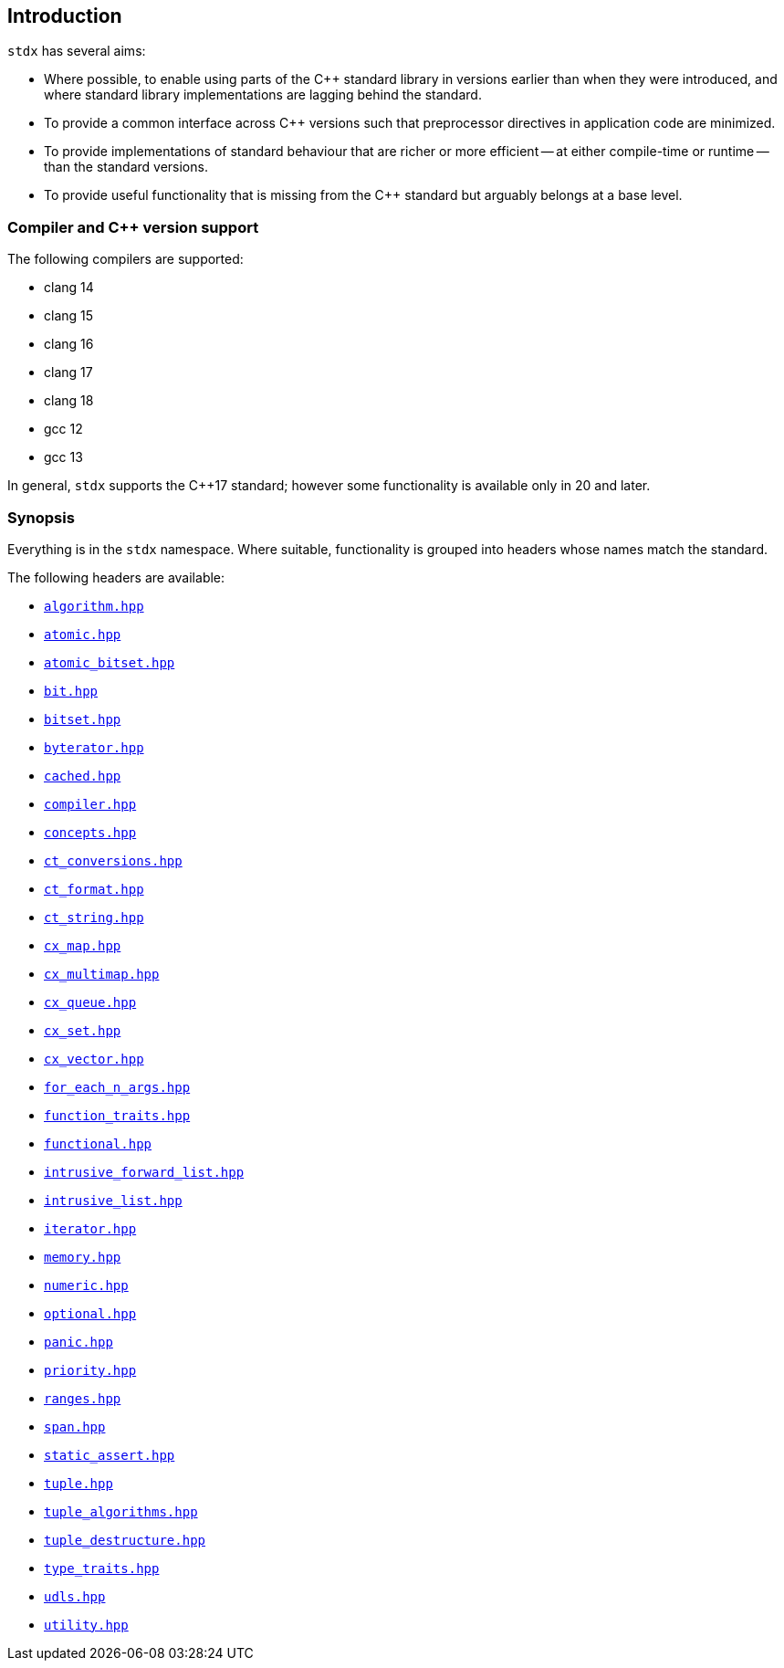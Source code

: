 == Introduction

`stdx` has several aims:

* Where possible, to enable using parts of the C++ standard library in versions
  earlier than when they were introduced, and where standard library
  implementations are lagging behind the standard.
* To provide a common interface across C++ versions such that preprocessor
  directives in application code are minimized.
* To provide implementations of standard behaviour that are richer or more
  efficient -- at either compile-time or runtime -- than the standard versions.
* To provide useful functionality that is missing from the C++ standard but
  arguably belongs at a base level.

=== Compiler and C++ version support

The following compilers are supported:

* clang 14
* clang 15
* clang 16
* clang 17
* clang 18
* gcc 12
* gcc 13

In general, `stdx` supports the C++17 standard; however some functionality is
available only in 20 and later.

=== Synopsis

Everything is in the `stdx` namespace. Where suitable, functionality is grouped
into headers whose names match the standard.

The following headers are available:

* https://github.com/intel/cpp-std-extensions/blob/main/include/stdx/algorithm.hpp[`algorithm.hpp`]
* https://github.com/intel/cpp-std-extensions/blob/main/include/stdx/atomic.hpp[`atomic.hpp`]
* https://github.com/intel/cpp-std-extensions/blob/main/include/stdx/atomic_bitset.hpp[`atomic_bitset.hpp`]
* https://github.com/intel/cpp-std-extensions/blob/main/include/stdx/bit.hpp[`bit.hpp`]
* https://github.com/intel/cpp-std-extensions/blob/main/include/stdx/bitset.hpp[`bitset.hpp`]
* https://github.com/intel/cpp-std-extensions/blob/main/include/stdx/byterator.hpp[`byterator.hpp`]
* https://github.com/intel/cpp-std-extensions/blob/main/include/stdx/cached.hpp[`cached.hpp`]
* https://github.com/intel/cpp-std-extensions/blob/main/include/stdx/compiler.hpp[`compiler.hpp`]
* https://github.com/intel/cpp-std-extensions/blob/main/include/stdx/concepts.hpp[`concepts.hpp`]
* https://github.com/intel/cpp-std-extensions/blob/main/include/stdx/ct_conversions.hpp[`ct_conversions.hpp`]
* https://github.com/intel/cpp-std-extensions/blob/main/include/stdx/ct_format.hpp[`ct_format.hpp`]
* https://github.com/intel/cpp-std-extensions/blob/main/include/stdx/ct_string.hpp[`ct_string.hpp`]
* https://github.com/intel/cpp-std-extensions/blob/main/include/stdx/cx_map.hpp[`cx_map.hpp`]
* https://github.com/intel/cpp-std-extensions/blob/main/include/stdx/cx_multimap.hpp[`cx_multimap.hpp`]
* https://github.com/intel/cpp-std-extensions/blob/main/include/stdx/cx_queue.hpp[`cx_queue.hpp`]
* https://github.com/intel/cpp-std-extensions/blob/main/include/stdx/cx_set.hpp[`cx_set.hpp`]
* https://github.com/intel/cpp-std-extensions/blob/main/include/stdx/cx_vector.hpp[`cx_vector.hpp`]
* https://github.com/intel/cpp-std-extensions/blob/main/include/stdx/for_each_n_args.hpp[`for_each_n_args.hpp`]
* https://github.com/intel/cpp-std-extensions/blob/main/include/stdx/function_traits.hpp[`function_traits.hpp`]
* https://github.com/intel/cpp-std-extensions/blob/main/include/stdx/functional.hpp[`functional.hpp`]
* https://github.com/intel/cpp-std-extensions/blob/main/include/stdx/intrusive_forward_list.hpp[`intrusive_forward_list.hpp`]
* https://github.com/intel/cpp-std-extensions/blob/main/include/stdx/intrusive_list.hpp[`intrusive_list.hpp`]
* https://github.com/intel/cpp-std-extensions/blob/main/include/stdx/iterator.hpp[`iterator.hpp`]
* https://github.com/intel/cpp-std-extensions/blob/main/include/stdx/memory.hpp[`memory.hpp`]
* https://github.com/intel/cpp-std-extensions/blob/main/include/stdx/numeric.hpp[`numeric.hpp`]
* https://github.com/intel/cpp-std-extensions/blob/main/include/stdx/optional.hpp[`optional.hpp`]
* https://github.com/intel/cpp-std-extensions/blob/main/include/stdx/panic.hpp[`panic.hpp`]
* https://github.com/intel/cpp-std-extensions/blob/main/include/stdx/priority.hpp[`priority.hpp`]
* https://github.com/intel/cpp-std-extensions/blob/main/include/stdx/ranges.hpp[`ranges.hpp`]
* https://github.com/intel/cpp-std-extensions/blob/main/include/stdx/span.hpp[`span.hpp`]
* https://github.com/intel/cpp-std-extensions/blob/main/include/stdx/static_assert.hpp[`static_assert.hpp`]
* https://github.com/intel/cpp-std-extensions/blob/main/include/stdx/tuple.hpp[`tuple.hpp`]
* https://github.com/intel/cpp-std-extensions/blob/main/include/stdx/tuple_algorithms.hpp[`tuple_algorithms.hpp`]
* https://github.com/intel/cpp-std-extensions/blob/main/include/stdx/tuple_destructure.hpp[`tuple_destructure.hpp`]
* https://github.com/intel/cpp-std-extensions/blob/main/include/stdx/type_traits.hpp[`type_traits.hpp`]
* https://github.com/intel/cpp-std-extensions/blob/main/include/stdx/udls.hpp[`udls.hpp`]
* https://github.com/intel/cpp-std-extensions/blob/main/include/stdx/utility.hpp[`utility.hpp`]
